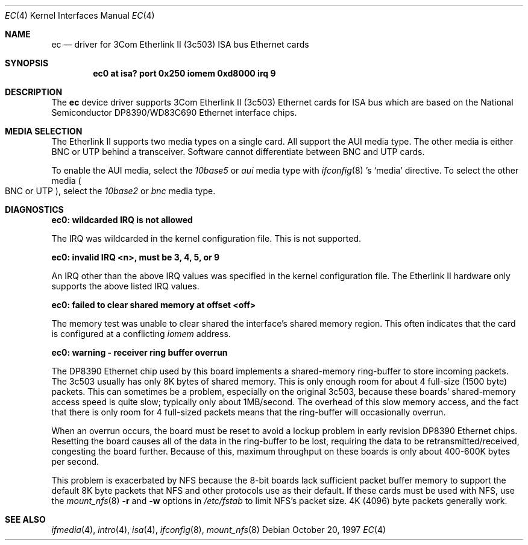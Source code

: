 .\"	$NetBSD: ec.4,v 1.9 2002/02/13 08:17:33 ross Exp $
.\"
.\" Copyright (c) 1997 The NetBSD Foundation, Inc.
.\" All rights reserved.
.\"
.\" This code is derived from software contributed to The NetBSD Foundation
.\" by Jason R. Thorpe of the Numerical Aerospace Simulation Facility,
.\" NASA Ames Research Center.
.\"
.\" Redistribution and use in source and binary forms, with or without
.\" modification, are permitted provided that the following conditions
.\" are met:
.\" 1. Redistributions of source code must retain the above copyright
.\"    notice, this list of conditions and the following disclaimer.
.\" 2. Redistributions in binary form must reproduce the above copyright
.\"    notice, this list of conditions and the following disclaimer in the
.\"    documentation and/or other materials provided with the distribution.
.\" 3. All advertising materials mentioning features or use of this software
.\"    must display the following acknowledgement:
.\"        This product includes software developed by the NetBSD
.\"        Foundation, Inc. and its contributors.
.\" 4. Neither the name of The NetBSD Foundation nor the names of its
.\"    contributors may be used to endorse or promote products derived
.\"    from this software without specific prior written permission.
.\"
.\" THIS SOFTWARE IS PROVIDED BY THE NETBSD FOUNDATION, INC. AND CONTRIBUTORS
.\" ``AS IS'' AND ANY EXPRESS OR IMPLIED WARRANTIES, INCLUDING, BUT NOT LIMITED
.\" TO, THE IMPLIED WARRANTIES OF MERCHANTABILITY AND FITNESS FOR A PARTICULAR
.\" PURPOSE ARE DISCLAIMED.  IN NO EVENT SHALL THE FOUNDATION OR CONTRIBUTORS
.\" BE LIABLE FOR ANY DIRECT, INDIRECT, INCIDENTAL, SPECIAL, EXEMPLARY, OR
.\" CONSEQUENTIAL DAMAGES (INCLUDING, BUT NOT LIMITED TO, PROCUREMENT OF
.\" SUBSTITUTE GOODS OR SERVICES; LOSS OF USE, DATA, OR PROFITS; OR BUSINESS
.\" INTERRUPTION) HOWEVER CAUSED AND ON ANY THEORY OF LIABILITY, WHETHER IN
.\" CONTRACT, STRICT LIABILITY, OR TORT (INCLUDING NEGLIGENCE OR OTHERWISE)
.\" ARISING IN ANY WAY OUT OF THE USE OF THIS SOFTWARE, EVEN IF ADVISED OF THE
.\" POSSIBILITY OF SUCH DAMAGE.
.\"
.Dd October 20, 1997
.Dt EC 4
.Os
.Sh NAME
.Nm ec
.Nd driver for 3Com Etherlink II (3c503)
.Tn ISA
bus
.Tn Ethernet
cards
.Sh SYNOPSIS
.Cd "ec0 at isa? port 0x250 iomem 0xd8000 irq 9"
.Sh DESCRIPTION
The
.Nm
device driver supports 3Com Etherlink II (3c503)
.Tn Ethernet
cards for
.Tn ISA
bus which are based on the National Semiconductor DP8390/WD83C690
.Tn Ethernet
interface chips.
.Sh MEDIA SELECTION
The Etherlink II supports two media types on a single card.
All support the
.Tn AUI
media type.
The other media is either
.Tn BNC
or
.Tn UTP
behind a transceiver.
Software cannot differentiate between
.Tn BNC
and
.Tn UTP
cards.
.Pp
To enable the AUI media, select the
.Em 10base5
or
.Em aui
media type with
.Xr ifconfig 8 's
.Sq media
directive.
To select the other media
.Po
.Tn BNC
or
.Tn UTP
.Pc ,
select the
.Em 10base2
or
.Em bnc
media type.
.Sh DIAGNOSTICS
.Bl -diag
.It "ec0: wildcarded IRQ is not allowed"
.Pp
The
.Tn IRQ
was wildcarded in the kernel configuration file.
This is not supported.
.It "ec0: invalid IRQ \*[Lt]n\*[Gt], must be 3, 4, 5, or 9"
.Pp
An
.Tn IRQ
other than the above
.Tn IRQ
values was specified in the kernel configuration file.
The Etherlink II hardware only supports the above listed
.Tn IRQ
values.
.It "ec0: failed to clear shared memory at offset \*[Lt]off\*[Gt]"
.Pp
The memory test was unable to clear shared the interface's shared memory
region.
This often indicates that the card is configured at a conflicting
.Em iomem
address.
.It "ec0: warning - receiver ring buffer overrun"
.Pp
The DP8390
.Tn Ethernet
chip used by this board implements a shared-memory
ring-buffer to store incoming packets.
The 3c503 usually has only 8K bytes of shared memory.
This is only enough room for about 4 full-size (1500 byte) packets.
This can sometimes be a problem, especially on the original 3c503, because
these boards' shared-memory access speed is quite slow; typically only
about 1MB/second.
The overhead of this slow memory access, and the fact that there
is only room for 4 full-sized packets means that the ring-buffer
will occasionally overrun.
.Pp
When an overrun occurs, the board must be reset to avoid a lockup
problem in early revision DP8390
.Tn Ethernet
chips.
Resetting the board causes all of the data in the ring-buffer to be
lost, requiring the data to be retransmitted/received, congesting the board
further.
Because of this, maximum throughput on these boards is only about
400-600K bytes per second.
.Pp
This problem is exacerbated by
.Tn NFS
because the 8-bit boards lack sufficient packet buffer memory to
support the default 8K byte packets that
.Tn NFS
and other protocols use as their default.
If these cards must be used
with
.Tn NFS ,
use the
.Xr mount_nfs 8
.Fl \&r
and
.Fl \&w
options in
.Pa /etc/fstab
to limit NFS's packet size.
4K (4096) byte packets generally work.
.El
.Sh SEE ALSO
.Xr ifmedia 4 ,
.Xr intro 4 ,
.Xr isa 4 ,
.Xr ifconfig 8 ,
.Xr mount_nfs 8
